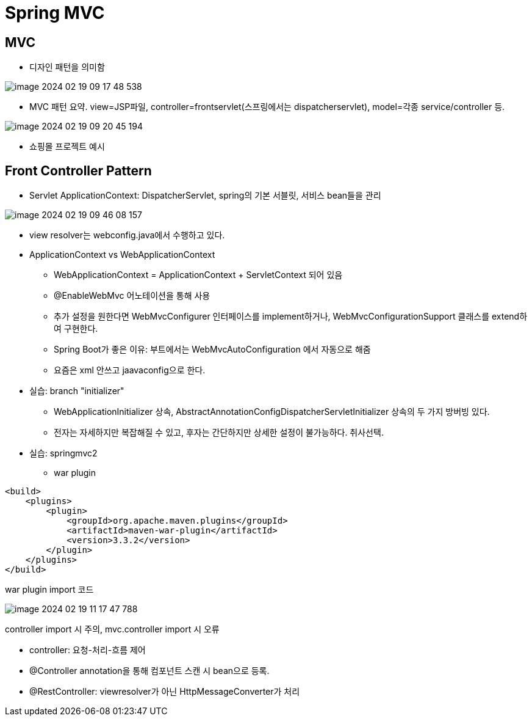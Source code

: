 = Spring MVC

== MVC
* 디자인 패턴을 의미함

image::images/image-2024-02-19-09-17-48-538.jpg[]
* MVC 패턴 요약. view=JSP파일, controller=frontservlet(스프링에서는 dispatcherservlet), model=각종 service/controller 등.

image::images/image-2024-02-19-09-20-45-194.jpg[]
* 쇼핑몰 프로젝트 예시

== Front Controller Pattern
* Servlet ApplicationContext: DispatcherServlet, spring의 기본 서블릿, 서비스 bean들을 관리

image::images/image-2024-02-19-09-46-08-157.jpg[]
* view resolver는 webconfig.java에서 수행하고 있다.

* ApplicationContext vs WebApplicationContext
** WebApplicationContext = ApplicationContext + ServletContext 되어 있음
** @EnableWebMvc 어노테이션을 통해 사용
** 추가 설정을 원한다면 WebMvcConfigurer 인터페이스를 implement하거나, WebMvcConfigurationSupport 클래스를 extend하여 구현한다.
** Spring Boot가 좋은 이유: 부트에서는 WebMvcAutoConfiguration 에서 자동으로 해줌
** 요즘은 xml 안쓰고 jaavaconfig으로 한다.

* 실습: branch "initializer"
** WebApplicationInitializer 상속, AbstractAnnotationConfigDispatcherServletInitializer 상속의 두 가지 방버빙 있다.
** 전자는 자세하지만 복잡해질 수 있고, 후자는 간단하지만 상세한 설정이 불가능하다. 취사선택.

* 실습: springmvc2
** war plugin

[,xml]
----
<build>
    <plugins>
        <plugin>
            <groupId>org.apache.maven.plugins</groupId>
            <artifactId>maven-war-plugin</artifactId>
            <version>3.3.2</version>
        </plugin>
    </plugins>
</build>
----
war plugin import 코드

image::images/image-2024-02-19-11-17-47-788.jpg[]
controller import 시 주의, mvc.controller import 시 오류

* controller: 요청-처리-흐름 제어
* @Controller annotation을 통해 컴포넌트 스캔 시 bean으로 등록.
* @RestController: viewresolver가 아닌 HttpMessageConverter가 처리






